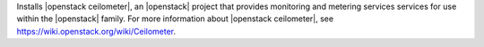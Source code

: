 .. The contents of this file may be included in multiple topics (using the includes directive).
.. The contents of this file should be modified in a way that preserves its ability to appear in multiple topics.


Installs |openstack ceilometer|, an |openstack| project that provides monitoring and metering services services for use within the |openstack| family. For more information about |openstack ceilometer|, see https://wiki.openstack.org/wiki/Ceilometer.

.. 
.. commented out until link can be updated
.. 
.. This cookbook is located at: https://github.com/openstack/cookbook-openstack-metering.
.. 